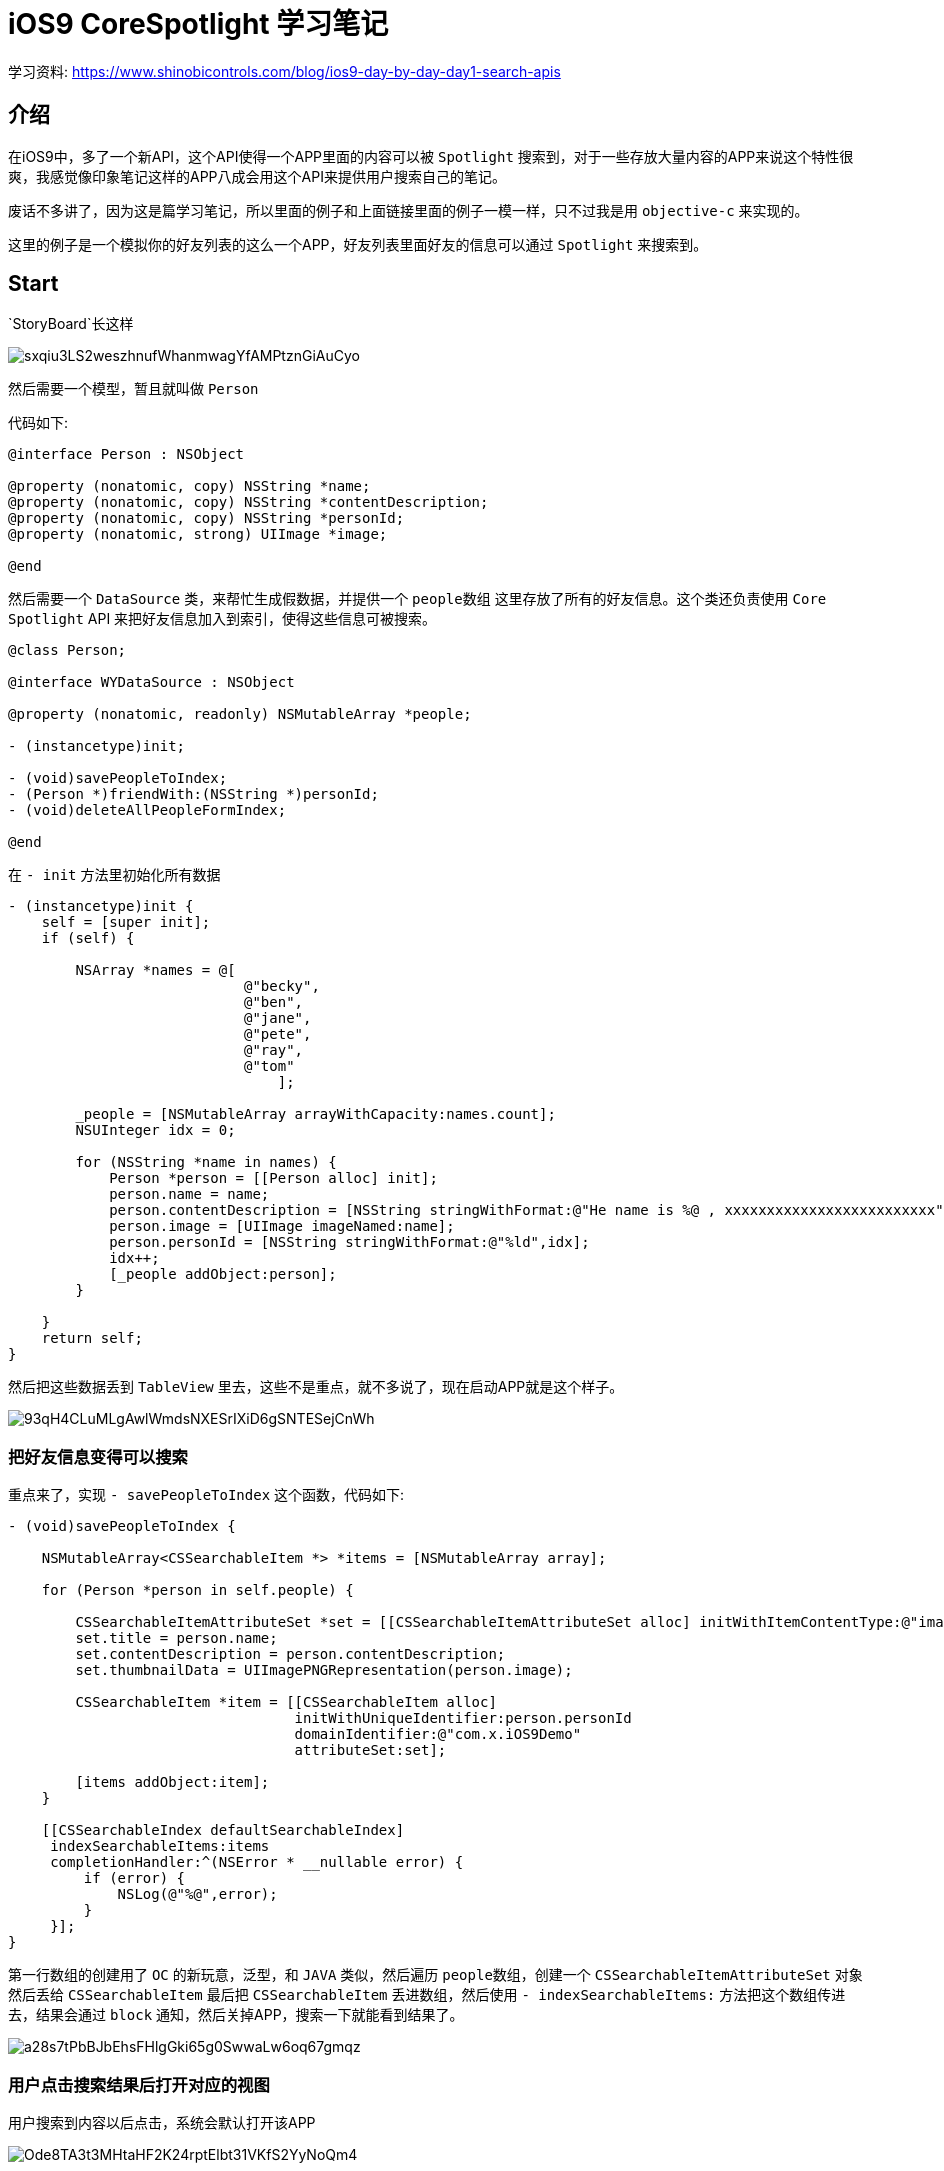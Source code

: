 = iOS9 CoreSpotlight 学习笔记
:hp-alt-title: iOS 9 core spotlight

学习资料: https://www.shinobicontrols.com/blog/ios9-day-by-day-day1-search-apis

== 介绍

在iOS9中，多了一个新API，这个API使得一个APP里面的内容可以被 `Spotlight` 搜索到，对于一些存放大量内容的APP来说这个特性很爽，我感觉像印象笔记这样的APP八成会用这个API来提供用户搜索自己的笔记。

废话不多讲了，因为这是篇学习笔记，所以里面的例子和上面链接里面的例子一模一样，只不过我是用 `objective-c` 来实现的。

这里的例子是一个模拟你的好友列表的这么一个APP，好友列表里面好友的信息可以通过 `Spotlight` 来搜索到。


== Start

`StoryBoard`长这样 

image::http://ac-uoe5d82x.clouddn.com/sxqiu3LS2weszhnufWhanmwagYfAMPtznGiAuCyo.png[]


然后需要一个模型，暂且就叫做 `Person`

代码如下: 

```
@interface Person : NSObject

@property (nonatomic, copy) NSString *name;
@property (nonatomic, copy) NSString *contentDescription;
@property (nonatomic, copy) NSString *personId;
@property (nonatomic, strong) UIImage *image;

@end
```

然后需要一个 `DataSource` 类，来帮忙生成假数据，并提供一个 `people数组` 这里存放了所有的好友信息。这个类还负责使用 `Core Spotlight`  API 来把好友信息加入到索引，使得这些信息可被搜索。

```
@class Person;

@interface WYDataSource : NSObject

@property (nonatomic, readonly) NSMutableArray *people;

- (instancetype)init;

- (void)savePeopleToIndex;
- (Person *)friendWith:(NSString *)personId;
- (void)deleteAllPeopleFormIndex;

@end
```

在 `- init` 方法里初始化所有数据

```
- (instancetype)init {
    self = [super init];
    if (self) {
        
        NSArray *names = @[
                            @"becky",
                            @"ben",
                            @"jane",
                            @"pete",
                            @"ray",
                            @"tom"
                                ];
        
        _people = [NSMutableArray arrayWithCapacity:names.count];
        NSUInteger idx = 0;
        
        for (NSString *name in names) {
            Person *person = [[Person alloc] init];
            person.name = name;
            person.contentDescription = [NSString stringWithFormat:@"He name is %@ , xxxxxxxxxxxxxxxxxxxxxxxxx", name];
            person.image = [UIImage imageNamed:name];
            person.personId = [NSString stringWithFormat:@"%ld",idx];
            idx++;
            [_people addObject:person];
        }
        
    }
    return self;
}
```

然后把这些数据丢到 `TableView` 里去，这些不是重点，就不多说了，现在启动APP就是这个样子。

image::http://ac-uoe5d82x.clouddn.com/93qH4CLuMLgAwlWmdsNXESrIXiD6gSNTESejCnWh.png[]

=== 把好友信息变得可以搜索

重点来了，实现 `- savePeopleToIndex` 这个函数，代码如下:

```
- (void)savePeopleToIndex {
    
    NSMutableArray<CSSearchableItem *> *items = [NSMutableArray array];
    
    for (Person *person in self.people) {
        
        CSSearchableItemAttributeSet *set = [[CSSearchableItemAttributeSet alloc] initWithItemContentType:@"image"];
        set.title = person.name;
        set.contentDescription = person.contentDescription;
        set.thumbnailData = UIImagePNGRepresentation(person.image);
        
        CSSearchableItem *item = [[CSSearchableItem alloc]
                                  initWithUniqueIdentifier:person.personId
                                  domainIdentifier:@"com.x.iOS9Demo"
                                  attributeSet:set];
        
        [items addObject:item];
    }
    
    [[CSSearchableIndex defaultSearchableIndex]
     indexSearchableItems:items
     completionHandler:^(NSError * __nullable error) {
         if (error) {
             NSLog(@"%@",error);
         }
     }];
}
```

第一行数组的创建用了 `OC` 的新玩意，泛型，和 `JAVA` 类似，然后遍历 `people数组`，创建一个 `CSSearchableItemAttributeSet` 对象然后丢给 `CSSearchableItem` 最后把 `CSSearchableItem` 丢进数组，然后使用 `- indexSearchableItems:` 方法把这个数组传进去，结果会通过 `block` 通知，然后关掉APP，搜索一下就能看到结果了。

image::http://ac-uoe5d82x.clouddn.com/a28s7tPbBJbEhsFHlgGki65g0SwwaLw6oq67gmqz.png[] 

=== 用户点击搜索结果后打开对应的视图

用户搜索到内容以后点击，系统会默认打开该APP

image::http://ac-uoe5d82x.clouddn.com/Ode8TA3t3MHtaHF2K24rptElbt31VKfS2YyNoQm4.png[]

当APP被这样打开以后，`AppDelage` 中会有一个方法被通知到，`- application:continueUserActivity:restorationHandler:` 在该方法中有一个参数保存了ID信息，这个ID就是在 `- savePeopleToIndex` 方法中实例化 `CSSearchableItem` 对象时候传入的第一个参数。拿到个ID以后就可以在这里做一些后续的操作了，比如push到另一个View，显示当前ID对应的好友信息，具体代码如下：

```
- (BOOL)application:(nonnull UIApplication *)application continueUserActivity:(nonnull NSUserActivity *)userActivity restorationHandler:(nonnull void (^)(NSArray * __nullable))restorationHandler {
    
    NSString *friendID = userActivity.userInfo[@"kCSSearchableItemActivityIdentifier"];
    UINavigationController *navigationController = (UINavigationController *)self.window.rootViewController;
    [navigationController popToRootViewControllerAnimated:NO];
    WYFriendTableViewController *friendTableViewController = (WYFriendTableViewController *)navigationController.viewControllers.firstObject;
    [friendTableViewController showFriendWith:friendID];
    
    return YES;
}
```

最终效果:

image::http://ac-uoe5d82x.clouddn.com/RzXGXIde71BNWyInOmVW2LgAXGxQfuETYq2pnPle.gif[]

如果需要删除的话，苹果也提供了三个API：

```
- (void)deleteSearchableItemsWithIdentifiers:(NSArray<NSString *> *)identifiers completionHandler:(void (^ __nullable)(NSError * __nullable error))completionHandler

- (void)deleteSearchableItemsWithDomainIdentifiers:(NSArray<NSString *> *)domainIdentifiers completionHandler:(void (^ __nullable)(NSError * __nullable error))completionHandler

- (void)deleteAllSearchableItemsWithCompletionHandler:(void (^ __nullable)(NSError * __nullable error))completionHandler
```

根据自己的需要使用即可。

但是目前还有一个小问题，就是有时候明明加进索引的内容搜不到，关掉再搜就能能搜到，希望能在 iOS9 正式版中搞定这个问题。

完整代码：https://github.com/J0HDev/CoreSpotlightDemo
